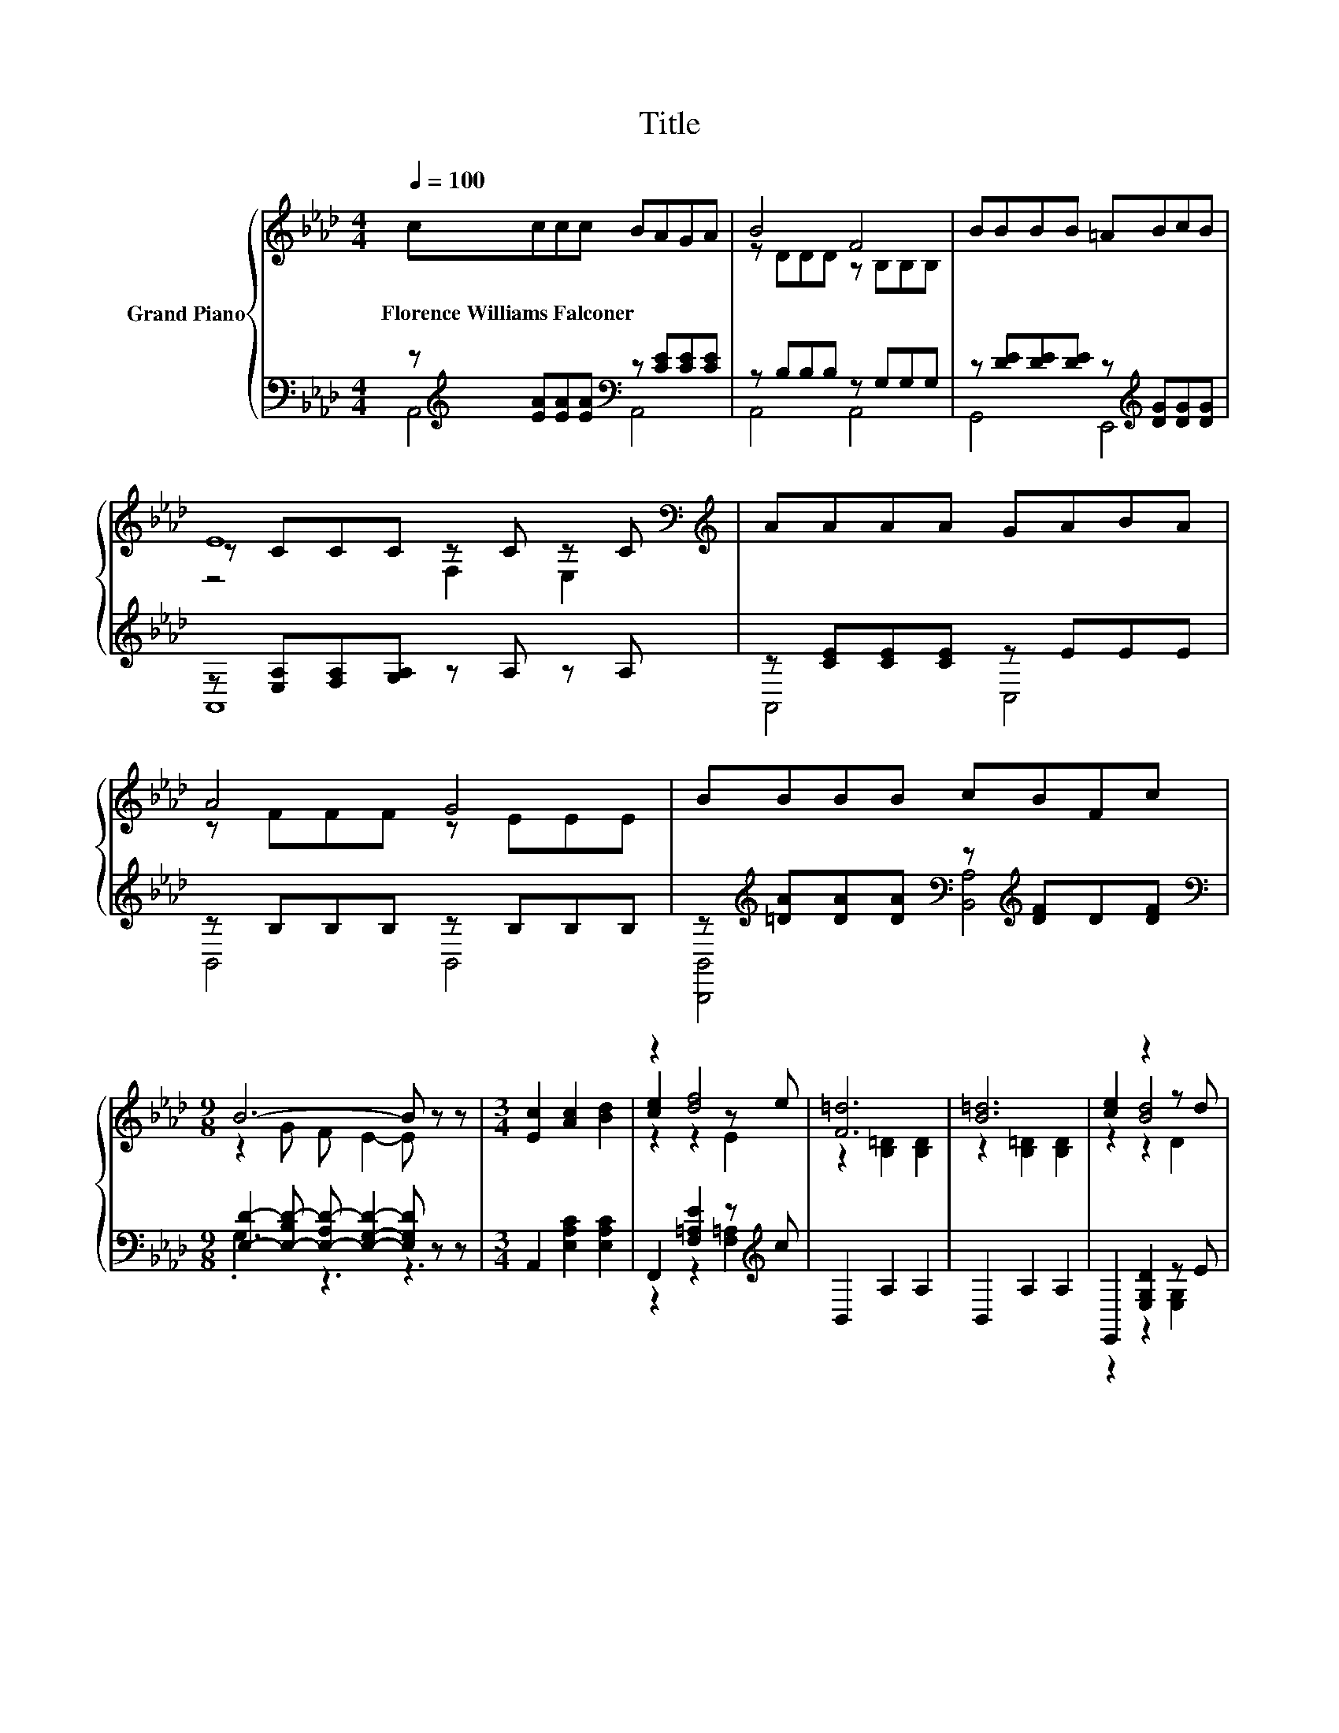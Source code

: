 X:1
T:Title
%%score { ( 1 4 5 ) | ( 2 3 ) }
L:1/8
Q:1/4=100
M:4/4
K:Ab
V:1 treble nm="Grand Piano"
V:4 treble 
V:5 treble 
V:2 bass 
V:3 bass 
V:1
 cccc BAGA | B4 F4 | BBBB =ABcB | E8[K:bass][K:treble] | AAAA GABA | A4 G4 | BBBB cBFc | %7
w: Florence~Williams~Falconer * * * * * * *|||||||
[M:9/8] B6- B z z |[M:3/4] [Ec]2 [Ac]2 [Bd]2 | z2 [df]4 | [F=d]6 | [B=d]6 | [ce]2 z2 z d | %13
w: ||||||
 [ce]2 z2 z d | F2- [F-ce]2 [Fcf]2 | [cg]2 [cf]2 [ce]2 | [Ec]2 [Ac]2 [Bd]2 | z2 [df]4 | [F=d]6 | %19
w: ||||||
 [B=d]6 | [Ed]2 [Bd]2 [ce]2 | [df]4 z2 | [Ac]6- | [Ac]4 z2 |] %24
w: |||||
V:2
 z[K:treble] [EA][EA][EA][K:bass] z [CE][CE][CE] | z B,B,B, z G,G,G, | %2
 z [DE][DE][DE] z[K:treble] [DG][DG][DG] | z [E,A,][F,A,][G,A,] z A, z A, | z [CE][CE][CE] z EEE | %5
 z B,B,B, z B,B,B, | z[K:treble] [=DA][DA][DA][K:bass] z[K:treble] [DF]D[DF] | %7
[M:9/8][K:bass] [E,D]2- [E,-B,D-] [E,-A,D-] [E,G,D]2- [E,G,D] z z |[M:3/4] A,,2 [E,A,C]2 [E,A,C]2 | %9
 F,,2 [F,=A,E]2 z[K:treble] c | B,,2 A,2 A,2 | B,,2 A,2 A,2 | E,,2 [E,G,D]2 z E | %13
 E,,2 [E,G,D]2 z G | A,,2 [E,A,C]2 [E,A,C]2 | E2- [E,A,CE]2 [E,A,C]2 | A,,2 [E,A,C]2 [E,A,C]2 | %17
 F,,2 [F,=A,E]2 z[K:treble] c | B,,2 A,2 A,2 | B,,2 A,2 A,2 | E,,2 [E,G,D]2 [E,G,D]2 | %21
 E,,2 E,2 G2 | [A,,A,]2 E,2 C,2 | A,,4 z2 |] %24
V:3
 A,,4[K:treble][K:bass] A,,4 | A,,4 A,,4 | G,,4 E,,4[K:treble] | A,,8 | A,,4 C,4 | B,,4 B,,4 | %6
 [B,,,B,,]4[K:treble][K:bass] [B,,A,]4[K:treble] |[M:9/8][K:bass] .G,3 z3 z3 |[M:3/4] x6 | %9
 z2 z2 [F,=A,]2[K:treble] | x6 | x6 | z2 z2 [E,G,]2 | z2 z2 [E,G,]2 | x6 | E,,2 z2 z2 | x6 | %17
 z2 z2 [F,=A,]2[K:treble] | x6 | x6 | x6 | x6 | x6 | x6 |] %24
V:4
 x8 | z DDD z B,B,B, | x8 | z CCC[K:bass] z C z[K:treble] C | x8 | z FFF z EEE | x8 | %7
[M:9/8] z2 G F E2- E z z |[M:3/4] x6 | [ce]2 z2 z e | z2 [B,=D]2 [B,D]2 | z2 [B,=D]2 [B,D]2 | %12
 z2 [Bd]4 | z2 [Bd]4 | c2 z2 z2 | x6 | x6 | [ce]2 z2 z e | z2 [B,=D]2 [B,D]2 | z2 [B,=D]2 [B,D]2 | %20
 x6 | z2 [G,B,]2 e2 | x6 | x6 |] %24
V:5
 x8 | x8 | x8 | z4[K:bass] F,2 E,2[K:treble] | x8 | x8 | x8 |[M:9/8] x9 |[M:3/4] x6 | z2 z2 E2 | %10
 x6 | x6 | z2 z2 D2 | z2 z2 D2 | x6 | x6 | x6 | z2 z2 E2 | x6 | x6 | x6 | x6 | x6 | x6 |] %24

